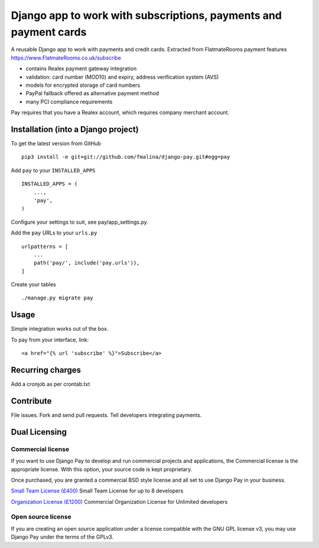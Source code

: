 Django app to work with subscriptions, payments and payment cards
=================================================================

.. image:: https://travis-ci.org/fmalina/django-pay.svg?branch=master
    :target: https://travis-ci.org/fmalina/django-pay

A reusable Django app to work with payments and credit cards.
Extracted from FlatmateRooms payment features
https://www.FlatmateRooms.co.uk/subscribe

- contains Realex payment gateway integration
- validation: card number (MOD10) and expiry, address verification system (AVS)
- models for encrypted storage of card numbers
- PayPal fallback offered as alternative payment method
- many PCI compliance requirements

Pay requires that you have a Realex account, which requires company
merchant account.

Installation (into a Django project)
------------------------------------

To get the latest version from GitHub

::

    pip3 install -e git+git://github.com/fmalina/django-pay.git#egg=pay

Add ``pay`` to your ``INSTALLED_APPS``

::

    INSTALLED_APPS = (
        ...,
        'pay',
    )

Configure your settings to suit, see pay/app_settings.py.

Add the ``pay`` URLs to your ``urls.py``

::

    urlpatterns = [
        ...
        path('pay/', include('pay.urls')),
    ]

Create your tables

::

    ./manage.py migrate pay


Usage
-----
Simple integration works out of the box.

To pay from your interface, link:

::

    <a href="{% url 'subscribe' %}">Subscribe</a>


Recurring charges
-----------------
Add a cronjob as per crontab.txt


Contribute
----------
File issues. Fork and send pull requests. Tell developers integrating payments.


Dual Licensing
--------------

Commercial license
~~~~~~~~~~~~~~~~~~
If you want to use Django Pay to develop and run commercial projects and applications, the Commercial license is the appropriate license. With this option, your source code is kept proprietary.

Once purchased, you are granted a commercial BSD style license and all set to use Django Pay in your business.

`Small Team License (£400) <https://fmalina.github.io/pay.html?amount=400&msg=Django_Pay_Team_License>`_
Small Team License for up to 8 developers

`Organization License (£1200) <https://fmalina.github.io/pay.html?amount=1200&msg=Django_Pay_Organisation_License>`_
Commercial Organization License for Unlimited developers

Open source license
~~~~~~~~~~~~~~~~~~~
If you are creating an open source application under a license compatible with the GNU GPL license v3, you may use Django Pay under the terms of the GPLv3.
